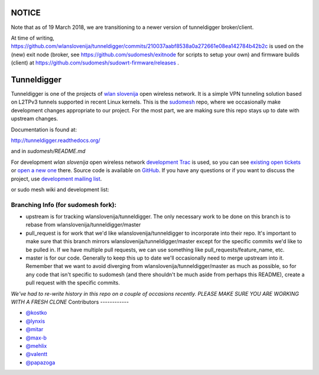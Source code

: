 
NOTICE
===========
Note that as of 19 March 2018, we are transitioning to a newer version of tunneldigger broker/client.

At time of writing, https://github.com/wlanslovenija/tunneldigger/commits/210037aabf8538a0a272661e08ea142784b42b2c is used on the (new) exit node (broker, see https://github.com/sudomesh/exitnode for scripts to setup your own) and firmware builds (client) at https://github.com/sudomesh/sudowrt-firmware/releases .

Tunneldigger
============

Tunneldigger is one of the projects of `wlan slovenija`_ open wireless network.
It is a simple VPN tunneling solution based on L2TPv3 tunnels supported in
recent Linux kernels. This is the `sudomesh`_ repo, where we occasionally make
development changes appropriate to our project. For the most part, we are
making sure this repo stays up to date with upstream changes. 

.. _wlan slovenija: https://wlan-si.net
.. _sudomesh: https://sudomesh.org/

Documentation is found at:

http://tunneldigger.readthedocs.org/

and in `sudomesh/README.md`

For development *wlan slovenija* open wireless network `development Trac`_ is
used, so you can see `existing open tickets`_ or `open a new one`_ there. Source
code is available on GitHub_. If you have any questions or if you want to
discuss the project, use `development mailing list`_.

.. _development Trac: https://dev.wlan-si.net/wiki/Tunneldigger
.. _existing open tickets: https://dev.wlan-si.net/report
.. _open a new one: https://dev.wlan-si.net/newticket
.. _GitHub: https://github.com/wlanslovenija/tunneldigger
.. _development mailing list: https://wlan-si.net/lists/info/development

or sudo mesh wiki and development list:

.. _sudo mesh wiki: https://sudoroom.org/wiki/Mesh
.. _sudo mesh mailing list: http://lists.sudoroom.org/listinfo/mesh


Branching Info (for sudomesh fork):
~~~~~~~~~~~~~~~~~~~~~~
- upstream is for tracking wlanslovenija/tunneldigger. The only necessary work to be 
  done on this branch is to rebase from wlanslovenija/tunneldigger/master

- pull_request is for work that we'd like wlanslovenija/tunneldigger to incorporate into
  their repo. It's important to make sure that this branch mirrors wlanslovenija/tunneldigger/master
  except for the specific commits we'd like to be pulled in.
  If we have multiple pull requests, we can use something like pull_requests/feature_name, etc.

- master is for our code. Generally to keep this up to date we'll occasionally need to merge upstream into it.
  Remember that we want to avoid diverging from wlanslovenija/tunneldigger/master as much as possible,
  so for any code that isn't specific to sudomesh (and there shouldn't be much aside from perhaps this README),
  create a pull request with the specific commits.



*We've had to re-write history in this repo on a couple of occasions recently. 
PLEASE MAKE SURE YOU ARE WORKING WITH A FRESH CLONE*
Contributors
------------

* `@kostko`_
* `@lynxis`_
* `@mitar`_
* `@max-b`_
* `@mehlix`_
* `@valentt`_
* `@papazoga`_

.. _@kostko: https://github.com/kostko
.. _@lynxis: https://github.com/lynxis
.. _@mitar: https://github.com/mitar
.. _@max-b: https://github.com/max-b
.. _@mehlix: https://github.com/mehlis
.. _@valentt: https://github.com/valentt
.. _@papazoga: https://github.com/papazoga
